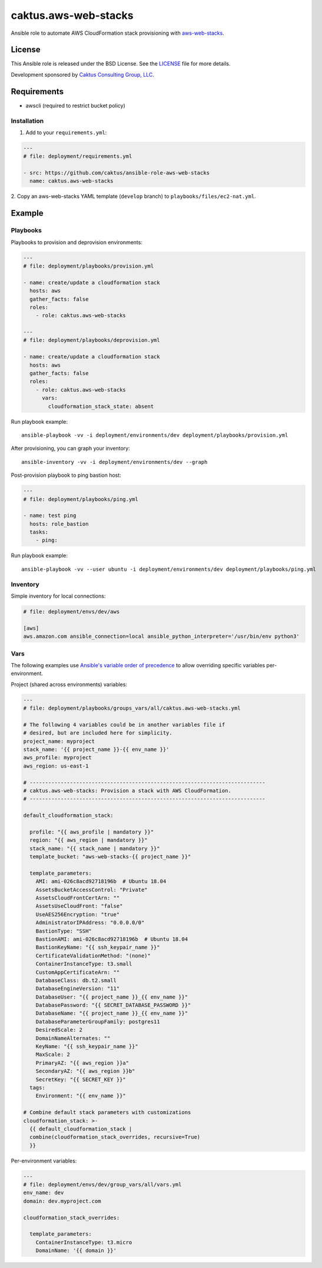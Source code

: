 caktus.aws-web-stacks
======================

Ansible role to automate AWS CloudFormation stack provisioning with
`aws-web-stacks <https://github.com/caktus/aws-web-stacks>`_.


License
~~~~~~~~~~~~~~~~~~~~~~

This Ansible role is released under the BSD License.  See the `LICENSE
<https://github.com/caktus/ansible-role-aws-web-stacks/blob/master/LICENSE>`_
file for more details.

Development sponsored by `Caktus Consulting Group, LLC
<http://www.caktusgroup.com/services>`_.


Requirements
~~~~~~~~~~~~~~~~~~~~~~

* awscli (required to restrict bucket policy)


Installation
------------

1. Add to your ``requirements.yml``:

.. code-block:: yaml

    ---
    # file: deployment/requirements.yml

    - src: https://github.com/caktus/ansible-role-aws-web-stacks
      name: caktus.aws-web-stacks


2. Copy an aws-web-stacks YAML template (``develop`` branch) to
``playbooks/files/ec2-nat.yml``.


Example
~~~~~~~~~~~~~~~~~~~~~~


Playbooks
----------------------

Playbooks to provision and deprovision environments:

.. code-block:: yaml

    ---
    # file: deployment/playbooks/provision.yml

    - name: create/update a cloudformation stack
      hosts: aws
      gather_facts: false
      roles:
        - role: caktus.aws-web-stacks

    ---
    # file: deployment/playbooks/deprovision.yml

    - name: create/update a cloudformation stack
      hosts: aws
      gather_facts: false
      roles:
        - role: caktus.aws-web-stacks
          vars:
            cloudformation_stack_state: absent

Run playbook example::

    ansible-playbook -vv -i deployment/environments/dev deployment/playbooks/provision.yml


After provisioning, you can graph your inventory::

    ansible-inventory -vv -i deployment/environments/dev --graph


Post-provision playbook to ping bastion host:

.. code-block:: yaml

    ---
    # file: deployment/playbooks/ping.yml

    - name: test ping
      hosts: role_bastion
      tasks:
        - ping:

Run playbook example::

    ansible-playbook -vv --user ubuntu -i deployment/environments/dev deployment/playbooks/ping.yml


Inventory
----------------------

Simple inventory for local connections:

.. code-block:: ini

    # file: deployment/envs/dev/aws

    [aws]
    aws.amazon.com ansible_connection=local ansible_python_interpreter='/usr/bin/env python3'


Vars
----------------------

The following examples use `Ansible's variable order of precedence`_ to allow
overriding specific variables per-environment.

.. _Ansible's variable order of precedence: https://docs.ansible.com/ansible/latest/user_guide/playbooks_variables.html#variable-precedence-where-should-i-put-a-variable

Project (shared across environments) variables:

.. code-block:: yaml

    ---
    # file: deployment/playbooks/groups_vars/all/caktus.aws-web-stacks.yml

    # The following 4 variables could be in another variables file if
    # desired, but are included here for simplicity.
    project_name: myproject
    stack_name: '{{ project_name }}-{{ env_name }}'
    aws_profile: myproject
    aws_region: us-east-1

    # ----------------------------------------------------------------------------
    # caktus.aws-web-stacks: Provision a stack with AWS CloudFormation.
    # ----------------------------------------------------------------------------

    default_cloudformation_stack:

      profile: "{{ aws_profile | mandatory }}"
      region: "{{ aws_region | mandatory }}"
      stack_name: "{{ stack_name | mandatory }}"
      template_bucket: "aws-web-stacks-{{ project_name }}"

      template_parameters:
        AMI: ami-026c8acd92718196b  # Ubuntu 18.04
        AssetsBucketAccessControl: "Private"
        AssetsCloudFrontCertArn: ""
        AssetsUseCloudFront: "false"
        UseAES256Encryption: "true"
        AdministratorIPAddress: "0.0.0.0/0"
        BastionType: "SSH"
        BastionAMI: ami-026c8acd92718196b  # Ubuntu 18.04
        BastionKeyName: "{{ ssh_keypair_name }}"
        CertificateValidationMethod: "(none)"
        ContainerInstanceType: t3.small
        CustomAppCertificateArn: ""
        DatabaseClass: db.t2.small
        DatabaseEngineVersion: "11"
        DatabaseUser: "{{ project_name }}_{{ env_name }}"
        DatabasePassword: "{{ SECRET_DATABASE_PASSWORD }}"
        DatabaseName: "{{ project_name }}_{{ env_name }}"
        DatabaseParameterGroupFamily: postgres11
        DesiredScale: 2
        DomainNameAlternates: ""
        KeyName: "{{ ssh_keypair_name }}"
        MaxScale: 2
        PrimaryAZ: "{{ aws_region }}a"
        SecondaryAZ: "{{ aws_region }}b"
        SecretKey: "{{ SECRET_KEY }}"
      tags:
        Environment: "{{ env_name }}"

    # Combine default stack parameters with customizations
    cloudformation_stack: >-
      {{ default_cloudformation_stack |
      combine(cloudformation_stack_overrides, recursive=True)
      }}


Per-environment variables:

.. code-block:: yaml

    ---
    # file: deployment/envs/dev/group_vars/all/vars.yml
    env_name: dev
    domain: dev.myproject.com

    cloudformation_stack_overrides:

      template_parameters:
        ContainerInstanceType: t3.micro
        DomainName: '{{ domain }}'
